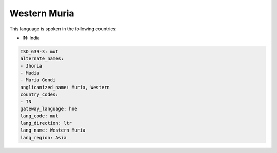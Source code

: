 .. _mut:

Western Muria
=============

This language is spoken in the following countries:

* IN: India

.. code-block:: yaml

    ISO_639-3: mut
    alternate_names:
    - Jhoria
    - Mudia
    - Muria Gondi
    anglicanized_name: Muria, Western
    country_codes:
    - IN
    gateway_language: hne
    lang_code: mut
    lang_direction: ltr
    lang_name: Western Muria
    lang_region: Asia
    
